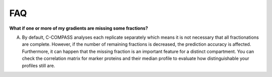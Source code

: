 FAQ
====

**What if one or more of my gradients are missing some fractions?**

A. By default, C-COMPASS analyses each replicate separately which means it is not necessary that all fractionations are complete. However, if the number of remaining fractions is decreased, the prediction accuracy is affected. Furthermore, it can happen that the missing fraction is an important feature for a distinct compartment. You can check the correlation matrix for marker proteins and their median profile to evaluate how distinguishable your profiles still are.
